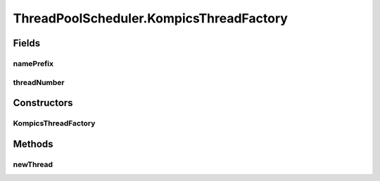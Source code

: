 .. java:import:: java.util.concurrent SynchronousQueue

.. java:import:: java.util.concurrent ThreadFactory

.. java:import:: java.util.concurrent ThreadPoolExecutor

.. java:import:: java.util.concurrent TimeUnit

.. java:import:: java.util.concurrent.atomic AtomicInteger

.. java:import:: java.util.logging Level

.. java:import:: java.util.logging Logger

.. java:import:: se.sics.kompics Component

.. java:import:: se.sics.kompics Kompics

.. java:import:: se.sics.kompics Scheduler

ThreadPoolScheduler.KompicsThreadFactory
========================================

.. java:package:: se.sics.kompics.scheduler
   :noindex:

.. java:type:: static class KompicsThreadFactory implements ThreadFactory
   :outertype: ThreadPoolScheduler

Fields
------
namePrefix
^^^^^^^^^^

.. java:field:: final String namePrefix
   :outertype: ThreadPoolScheduler.KompicsThreadFactory

threadNumber
^^^^^^^^^^^^

.. java:field:: final AtomicInteger threadNumber
   :outertype: ThreadPoolScheduler.KompicsThreadFactory

Constructors
------------
KompicsThreadFactory
^^^^^^^^^^^^^^^^^^^^

.. java:constructor::  KompicsThreadFactory()
   :outertype: ThreadPoolScheduler.KompicsThreadFactory

Methods
-------
newThread
^^^^^^^^^

.. java:method:: public Thread newThread(Runnable r)
   :outertype: ThreadPoolScheduler.KompicsThreadFactory

